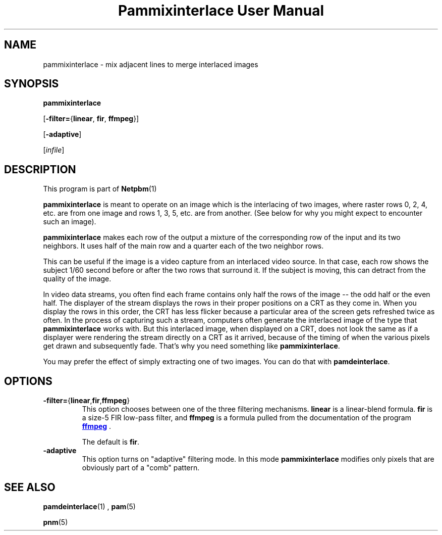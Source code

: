 \
.\" This man page was generated by the Netpbm tool 'makeman' from HTML source.
.\" Do not hand-hack it!  If you have bug fixes or improvements, please find
.\" the corresponding HTML page on the Netpbm website, generate a patch
.\" against that, and send it to the Netpbm maintainer.
.TH "Pammixinterlace User Manual" 0 "22 February 2007" "netpbm documentation"

.SH NAME

pammixinterlace - mix adjacent lines to merge interlaced images

.UN synopsis
.SH SYNOPSIS

\fBpammixinterlace\fP

[\fB-filter=\fP{\fBlinear\fP, \fBfir\fP, \fBffmpeg\fP}]

[\fB-adaptive\fP]

[\fIinfile\fP]


.UN description
.SH DESCRIPTION
.PP
This program is part of
.BR Netpbm (1)
.
.PP
\fBpammixinterlace\fP is meant to operate on an image which is the
interlacing of two images, where raster rows 0, 2, 4, etc. are from
one image and rows 1, 3, 5, etc. are from another.  (See below for
why you might expect to encounter such an image).
.PP
\fBpammixinterlace\fP makes each row of the output a mixture
of the corresponding row of the input and its two neighbors.  It uses
half of the main row and a quarter each of the two neighbor rows.
.PP
This can be useful if the image is a video capture from an
interlaced video source.  In that case, each row shows the subject
1/60 second before or after the two rows that surround it.  If the
subject is moving, this can detract from the quality of the image.
.PP
In video data streams, you often find each frame contains only half
the rows of the image -- the odd half or the even half.  The displayer
of the stream displays the rows in their proper positions on a CRT as
they come in.  When you display the rows in this order, the CRT has
less flicker because a particular area of the screen gets refreshed
twice as often.  In the process of capturing such a stream, computers
often generate the interlaced image of the type that
\fBpammixinterlace\fP works with.  But this interlaced image, when
displayed on a CRT, does not look the same as if a displayer were
rendering the stream directly on a CRT as it arrived, because of the
timing of when the various pixels get drawn and subsequently fade.
That's why you need something like \fBpammixinterlace\fP.
.PP
You may prefer the effect of simply extracting one of two images.
You can do that with \fBpamdeinterlace\fP.


.UN options
.SH OPTIONS



.TP
\fB-filter=\fP{\fBlinear\fP,\fBfir\fP,\fBffmpeg\fP}
This option chooses between one of the three filtering mechanisms.
\fBlinear\fP is a linear-blend formula.  \fBfir\fP is a size-5 FIR
low-pass filter, and \fBffmpeg\fP is a formula pulled from the
documentation of the program 
.UR http://ffmpeg.mplayerhq.hu
\fBffmpeg\fP
.UE
\&.
.sp
The default is \fBfir\fP.

.TP
\fB-adaptive\fP
This option turns on "adaptive" filtering mode.  In this mode
\fBpammixinterlace\fP modifies only pixels that are obviously part of
a "comb" pattern.




.UN seealso
.SH SEE ALSO
.BR pamdeinterlace (1)
,
.BR pam (5)

.BR pnm (5)
